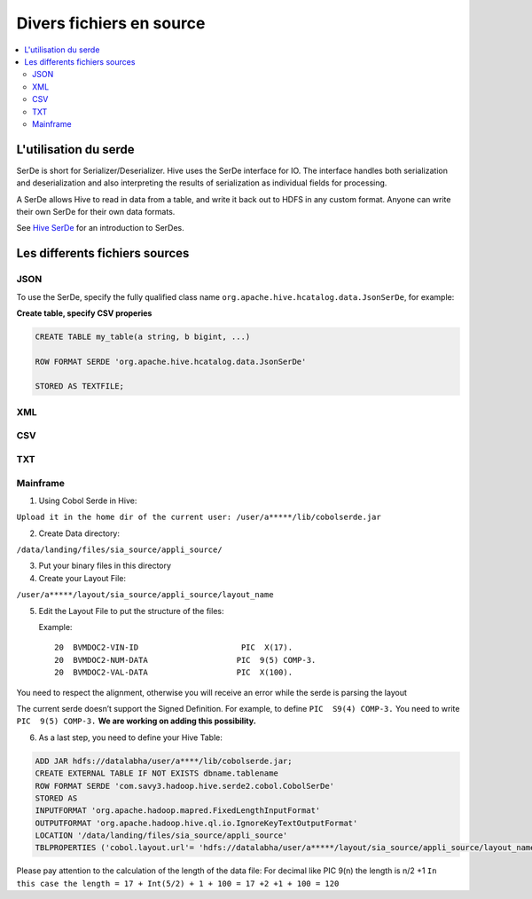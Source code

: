 Divers fichiers en source
=========================


.. contents::
   :local:
   :depth: 2

L'utilisation du serde
----------------------

SerDe is short for Serializer/Deserializer. Hive uses the SerDe interface for IO. The interface handles both serialization and deserialization and also interpreting the results of serialization as individual fields for processing.

A SerDe allows Hive to read in data from a table, and write it back out to HDFS in any custom format. Anyone can write their own SerDe for their own data formats.

See `Hive SerDe`_ for an introduction to SerDes.

.. _Hive SerDe: https://cwiki.apache.org/confluence/display/Hive/DeveloperGuide#DeveloperGuide-HiveSerDe


Les differents fichiers sources
-------------------------------



JSON
^^^^

To use the SerDe, specify the fully qualified class name ``org.apache.hive.hcatalog.data.JsonSerDe``, for example:

**Create table, specify CSV properies**

.. code-block:: json

    
         CREATE TABLE my_table(a string, b bigint, ...)

         ROW FORMAT SERDE 'org.apache.hive.hcatalog.data.JsonSerDe'

         STORED AS TEXTFILE;




XML
^^^



CSV
^^^


TXT
^^^


Mainframe
^^^^^^^^^

1.      Using Cobol Serde in Hive:


``Upload it in the home dir of the current user: /user/a*****/lib/cobolserde.jar``


2.      Create Data directory:


``/data/landing/files/sia_source/appli_source/``


3.      Put your binary files in this directory

4.      Create your Layout File:

``/user/a*****/layout/sia_source/appli_source/layout_name``


5.      Edit the Layout File to put the structure of the files:

        Example::

         20  BVMDOC2-VIN-ID                      PIC  X(17).
         20  BVMDOC2-NUM-DATA                   PIC  9(5) COMP-3.
         20  BVMDOC2-VAL-DATA                   PIC  X(100).




You need to respect the alignment, otherwise you will receive an error while the serde is parsing the layout

The current serde doesn’t support the Signed Definition.
For example, to define   ``PIC  S9(4) COMP-3.``    You need to write   ``PIC  9(5) COMP-3.``
**We are working on adding this possibility.**

6.      As a last step, you need to define your Hive Table:


.. code-block:: json


        ADD JAR hdfs://datalabha/user/a****/lib/cobolserde.jar;
        CREATE EXTERNAL TABLE IF NOT EXISTS dbname.tablename
        ROW FORMAT SERDE 'com.savy3.hadoop.hive.serde2.cobol.CobolSerDe'
        STORED AS
        INPUTFORMAT 'org.apache.hadoop.mapred.FixedLengthInputFormat'
        OUTPUTFORMAT 'org.apache.hadoop.hive.ql.io.IgnoreKeyTextOutputFormat'
        LOCATION '/data/landing/files/sia_source/appli_source'
        TBLPROPERTIES ('cobol.layout.url'= 'hdfs://datalabha/user/a*****/layout/sia_source/appli_source/layout_name ','fb.length'='120')


Please pay attention to the calculation of the length of the data file:
For decimal like PIC 9(n) the length is n/2 +1
``In this case the length = 17 + Int(5/2) + 1 + 100 = 17 +2 +1 + 100 = 120``

